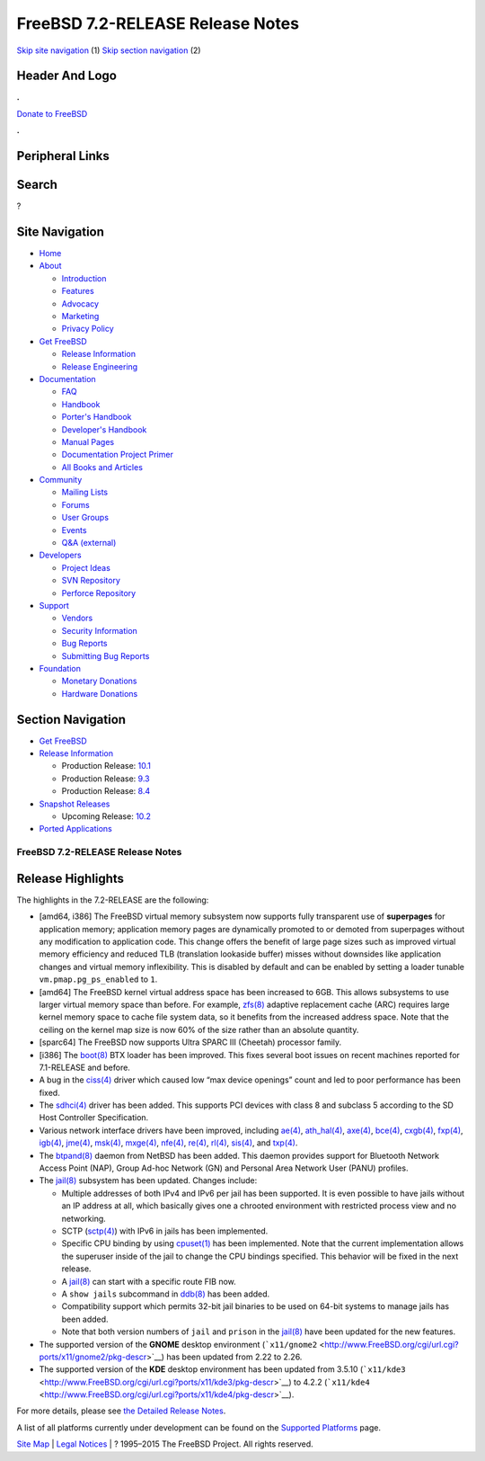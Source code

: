 =================================
FreeBSD 7.2-RELEASE Release Notes
=================================

.. raw:: html

   <div id="containerwrap">

.. raw:: html

   <div id="container">

`Skip site navigation <#content>`__ (1) `Skip section
navigation <#contentwrap>`__ (2)

.. raw:: html

   <div id="headercontainer">

.. raw:: html

   <div id="header">

Header And Logo
---------------

.. raw:: html

   <div id="headerlogoleft">

|FreeBSD|

.. raw:: html

   </div>

.. raw:: html

   <div id="headerlogoright">

.. raw:: html

   <div class="frontdonateroundbox">

.. raw:: html

   <div class="frontdonatetop">

.. raw:: html

   <div>

**.**

.. raw:: html

   </div>

.. raw:: html

   </div>

.. raw:: html

   <div class="frontdonatecontent">

`Donate to FreeBSD <https://www.FreeBSDFoundation.org/donate/>`__

.. raw:: html

   </div>

.. raw:: html

   <div class="frontdonatebot">

.. raw:: html

   <div>

**.**

.. raw:: html

   </div>

.. raw:: html

   </div>

.. raw:: html

   </div>

Peripheral Links
----------------

.. raw:: html

   <div id="searchnav">

.. raw:: html

   </div>

.. raw:: html

   <div id="search">

Search
------

?

.. raw:: html

   </div>

.. raw:: html

   </div>

.. raw:: html

   </div>

Site Navigation
---------------

.. raw:: html

   <div id="menu">

-  `Home <../../>`__

-  `About <../../about.html>`__

   -  `Introduction <../../projects/newbies.html>`__
   -  `Features <../../features.html>`__
   -  `Advocacy <../../advocacy/>`__
   -  `Marketing <../../marketing/>`__
   -  `Privacy Policy <../../privacy.html>`__

-  `Get FreeBSD <../../where.html>`__

   -  `Release Information <../../releases/>`__
   -  `Release Engineering <../../releng/>`__

-  `Documentation <../../docs.html>`__

   -  `FAQ <../../doc/en_US.ISO8859-1/books/faq/>`__
   -  `Handbook <../../doc/en_US.ISO8859-1/books/handbook/>`__
   -  `Porter's
      Handbook <../../doc/en_US.ISO8859-1/books/porters-handbook>`__
   -  `Developer's
      Handbook <../../doc/en_US.ISO8859-1/books/developers-handbook>`__
   -  `Manual Pages <//www.FreeBSD.org/cgi/man.cgi>`__
   -  `Documentation Project
      Primer <../../doc/en_US.ISO8859-1/books/fdp-primer>`__
   -  `All Books and Articles <../../docs/books.html>`__

-  `Community <../../community.html>`__

   -  `Mailing Lists <../../community/mailinglists.html>`__
   -  `Forums <https://forums.FreeBSD.org>`__
   -  `User Groups <../../usergroups.html>`__
   -  `Events <../../events/events.html>`__
   -  `Q&A
      (external) <http://serverfault.com/questions/tagged/freebsd>`__

-  `Developers <../../projects/index.html>`__

   -  `Project Ideas <https://wiki.FreeBSD.org/IdeasPage>`__
   -  `SVN Repository <https://svnweb.FreeBSD.org>`__
   -  `Perforce Repository <http://p4web.FreeBSD.org>`__

-  `Support <../../support.html>`__

   -  `Vendors <../../commercial/commercial.html>`__
   -  `Security Information <../../security/>`__
   -  `Bug Reports <https://bugs.FreeBSD.org/search/>`__
   -  `Submitting Bug Reports <https://www.FreeBSD.org/support.html>`__

-  `Foundation <https://www.freebsdfoundation.org/>`__

   -  `Monetary Donations <https://www.freebsdfoundation.org/donate/>`__
   -  `Hardware Donations <../../donations/>`__

.. raw:: html

   </div>

.. raw:: html

   </div>

.. raw:: html

   <div id="content">

.. raw:: html

   <div id="sidewrap">

.. raw:: html

   <div id="sidenav">

Section Navigation
------------------

-  `Get FreeBSD <../../where.html>`__
-  `Release Information <../../releases/>`__

   -  Production Release:
      `10.1 <../../releases/10.1R/announce.html>`__
   -  Production Release:
      `9.3 <../../releases/9.3R/announce.html>`__
   -  Production Release:
      `8.4 <../../releases/8.4R/announce.html>`__

-  `Snapshot Releases <../../snapshots/>`__

   -  Upcoming Release:
      `10.2 <../../releases/10.2R/schedule.html>`__

-  `Ported Applications <../../ports/>`__

.. raw:: html

   </div>

.. raw:: html

   </div>

.. raw:: html

   <div id="contentwrap">

FreeBSD 7.2-RELEASE Release Notes
=================================

Release Highlights
------------------

The highlights in the 7.2-RELEASE are the following:

-  [amd64, i386] The FreeBSD virtual memory subsystem now supports fully
   transparent use of **superpages** for application memory; application
   memory pages are dynamically promoted to or demoted from superpages
   without any modification to application code. This change offers the
   benefit of large page sizes such as improved virtual memory
   efficiency and reduced TLB (translation lookaside buffer) misses
   without downsides like application changes and virtual memory
   inflexibility. This is disabled by default and can be enabled by
   setting a loader tunable ``vm.pmap.pg_ps_enabled`` to ``1``.

-  [amd64] The FreeBSD kernel virtual address space has been increased
   to 6GB. This allows subsystems to use larger virtual memory space
   than before. For example,
   `zfs(8) <http://www.FreeBSD.org/cgi/man.cgi?query=zfs&sektion=8&manpath=FreeBSD+7.2-RELEASE>`__
   adaptive replacement cache (ARC) requires large kernel memory space
   to cache file system data, so it benefits from the increased address
   space. Note that the ceiling on the kernel map size is now 60% of the
   size rather than an absolute quantity.

-  [sparc64] The FreeBSD now supports Ultra SPARC III (Cheetah)
   processor family.

-  [i386] The
   `boot(8) <http://www.FreeBSD.org/cgi/man.cgi?query=boot&sektion=8&manpath=FreeBSD+7.2-RELEASE>`__
   BTX loader has been improved. This fixes several boot issues on
   recent machines reported for 7.1-RELEASE and before.

-  A bug in the
   `ciss(4) <http://www.FreeBSD.org/cgi/man.cgi?query=ciss&sektion=4&manpath=FreeBSD+7.2-RELEASE>`__
   driver which caused low “max device openings” count and led to poor
   performance has been fixed.

-  The
   `sdhci(4) <http://www.FreeBSD.org/cgi/man.cgi?query=sdhci&sektion=4&manpath=FreeBSD+7.2-RELEASE>`__
   driver has been added. This supports PCI devices with class 8 and
   subclass 5 according to the SD Host Controller Specification.

-  Various network interface drivers have been improved, including
   `ae(4) <http://www.FreeBSD.org/cgi/man.cgi?query=ae&sektion=4&manpath=FreeBSD+7.2-RELEASE>`__,
   `ath\_hal(4) <http://www.FreeBSD.org/cgi/man.cgi?query=ath_hal&sektion=4&manpath=FreeBSD+7.2-RELEASE>`__,
   `axe(4) <http://www.FreeBSD.org/cgi/man.cgi?query=axe&sektion=4&manpath=FreeBSD+7.2-RELEASE>`__,
   `bce(4) <http://www.FreeBSD.org/cgi/man.cgi?query=bce&sektion=4&manpath=FreeBSD+7.2-RELEASE>`__,
   `cxgb(4) <http://www.FreeBSD.org/cgi/man.cgi?query=cxgb&sektion=4&manpath=FreeBSD+7.2-RELEASE>`__,
   `fxp(4) <http://www.FreeBSD.org/cgi/man.cgi?query=fxp&sektion=4&manpath=FreeBSD+7.2-RELEASE>`__,
   `igb(4) <http://www.FreeBSD.org/cgi/man.cgi?query=igb&sektion=4&manpath=FreeBSD+7.2-RELEASE>`__,
   `jme(4) <http://www.FreeBSD.org/cgi/man.cgi?query=jme&sektion=4&manpath=FreeBSD+7.2-RELEASE>`__,
   `msk(4) <http://www.FreeBSD.org/cgi/man.cgi?query=msk&sektion=4&manpath=FreeBSD+7.2-RELEASE>`__,
   `mxge(4) <http://www.FreeBSD.org/cgi/man.cgi?query=mxge&sektion=4&manpath=FreeBSD+7.2-RELEASE>`__,
   `nfe(4) <http://www.FreeBSD.org/cgi/man.cgi?query=nfe&sektion=4&manpath=FreeBSD+7.2-RELEASE>`__,
   `re(4) <http://www.FreeBSD.org/cgi/man.cgi?query=re&sektion=4&manpath=FreeBSD+7.2-RELEASE>`__,
   `rl(4) <http://www.FreeBSD.org/cgi/man.cgi?query=rl&sektion=4&manpath=FreeBSD+7.2-RELEASE>`__,
   `sis(4) <http://www.FreeBSD.org/cgi/man.cgi?query=sis&sektion=4&manpath=FreeBSD+7.2-RELEASE>`__,
   and
   `txp(4) <http://www.FreeBSD.org/cgi/man.cgi?query=txp&sektion=4&manpath=FreeBSD+7.2-RELEASE>`__.

-  The
   `btpand(8) <http://www.FreeBSD.org/cgi/man.cgi?query=btpand&sektion=8&manpath=FreeBSD+7.2-RELEASE>`__
   daemon from NetBSD has been added. This daemon provides support for
   Bluetooth Network Access Point (NAP), Group Ad-hoc Network (GN) and
   Personal Area Network User (PANU) profiles.

-  The
   `jail(8) <http://www.FreeBSD.org/cgi/man.cgi?query=jail&sektion=8&manpath=FreeBSD+7.2-RELEASE>`__
   subsystem has been updated. Changes include:

   -  Multiple addresses of both IPv4 and IPv6 per jail has been
      supported. It is even possible to have jails without an IP address
      at all, which basically gives one a chrooted environment with
      restricted process view and no networking.

   -  SCTP
      (`sctp(4) <http://www.FreeBSD.org/cgi/man.cgi?query=sctp&sektion=4&manpath=FreeBSD+7.2-RELEASE>`__)
      with IPv6 in jails has been implemented.

   -  Specific CPU binding by using
      `cpuset(1) <http://www.FreeBSD.org/cgi/man.cgi?query=cpuset&sektion=1&manpath=FreeBSD+7.2-RELEASE>`__
      has been implemented. Note that the current implementation allows
      the superuser inside of the jail to change the CPU bindings
      specified. This behavior will be fixed in the next release.

   -  A
      `jail(8) <http://www.FreeBSD.org/cgi/man.cgi?query=jail&sektion=8&manpath=FreeBSD+7.2-RELEASE>`__
      can start with a specific route FIB now.

   -  A ``show jails`` subcommand in
      `ddb(8) <http://www.FreeBSD.org/cgi/man.cgi?query=ddb&sektion=8&manpath=FreeBSD+7.2-RELEASE>`__
      has been added.

   -  Compatibility support which permits 32-bit jail binaries to be
      used on 64-bit systems to manage jails has been added.

   -  Note that both version numbers of ``jail`` and ``prison`` in the
      `jail(8) <http://www.FreeBSD.org/cgi/man.cgi?query=jail&sektion=8&manpath=FreeBSD+7.2-RELEASE>`__
      have been updated for the new features.

-  The supported version of the **GNOME** desktop environment
   (```x11/gnome2`` <http://www.FreeBSD.org/cgi/url.cgi?ports/x11/gnome2/pkg-descr>`__)
   has been updated from 2.22 to 2.26.

-  The supported version of the **KDE** desktop environment has been
   updated from 3.5.10
   (```x11/kde3`` <http://www.FreeBSD.org/cgi/url.cgi?ports/x11/kde3/pkg-descr>`__)
   to 4.2.2
   (```x11/kde4`` <http://www.FreeBSD.org/cgi/url.cgi?ports/x11/kde4/pkg-descr>`__).

For more details, please see `the Detailed Release
Notes <relnotes-detailed.html>`__.

A list of all platforms currently under development can be found on the
`Supported Platforms <../../platforms/index.html>`__ page.

.. raw:: html

   </div>

.. raw:: html

   </div>

.. raw:: html

   <div id="footer">

`Site Map <../../search/index-site.html>`__ \| `Legal
Notices <../../copyright/>`__ \| ? 1995–2015 The FreeBSD Project. All
rights reserved.

.. raw:: html

   </div>

.. raw:: html

   </div>

.. raw:: html

   </div>

.. |FreeBSD| image:: ../../layout/images/logo-red.png
   :target: ../..
